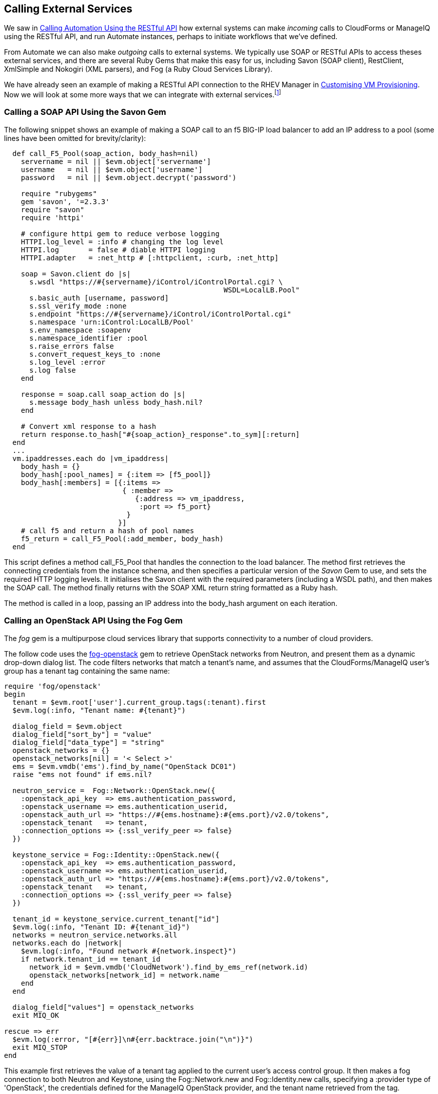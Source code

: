 [[calling-external-services]]
== Calling External Services

We saw in link:../calling_automation_using_the_restful_api/chapter.asciidoc[Calling Automation Using the RESTful API] how external systems can make _incoming_ calls to CloudForms or ManageIQ using the RESTful API, and run Automate instances, perhaps to initiate workflows that we've defined.

From Automate we can also make _outgoing_ calls to external systems. We typically use SOAP or RESTful APIs to access theses external services, and there are several Ruby Gems that make this easy for us, including Savon (SOAP client), RestClient, XmlSimple and Nokogiri (XML parsers), and Fog (a Ruby Cloud Services Library). 

We have already seen an example of making a RESTful API connection to the RHEV Manager in link:../../customising_vm_provisioning/chapter.asciidoc[Customising VM Provisioning]. Now we will look at some more ways that we can integrate with external services.footnote:[There are more and complete examples of integration code on https://github.com/ramrexx[GitHub]]

=== Calling a SOAP API Using the Savon Gem

The following snippet shows an example of making a SOAP call to an f5 BIG-IP load balancer to add an IP address to a pool (some lines have been omitted for brevity/clarity):

[source,ruby]
----
  def call_F5_Pool(soap_action, body_hash=nil)
    servername = nil || $evm.object['servername']
    username   = nil || $evm.object['username']
    password   = nil || $evm.object.decrypt('password')

    require "rubygems"
    gem 'savon', '=2.3.3'
    require "savon"
    require 'httpi'

    # configure httpi gem to reduce verbose logging
    HTTPI.log_level = :info # changing the log level
    HTTPI.log       = false # diable HTTPI logging
    HTTPI.adapter   = :net_http # [:httpclient, :curb, :net_http]

    soap = Savon.client do |s|
      s.wsdl "https://#{servername}/iControl/iControlPortal.cgi? \
                                                    WSDL=LocalLB.Pool"
      s.basic_auth [username, password]
      s.ssl_verify_mode :none
      s.endpoint "https://#{servername}/iControl/iControlPortal.cgi"
      s.namespace 'urn:iControl:LocalLB/Pool'
      s.env_namespace :soapenv
      s.namespace_identifier :pool
      s.raise_errors false
      s.convert_request_keys_to :none
      s.log_level :error
      s.log false
    end

    response = soap.call soap_action do |s|
      s.message body_hash unless body_hash.nil?
    end

    # Convert xml response to a hash
    return response.to_hash["#{soap_action}_response".to_sym][:return]
  end
  ...
  vm.ipaddresses.each do |vm_ipaddress|
    body_hash = {}
    body_hash[:pool_names] = {:item => [f5_pool]}
    body_hash[:members] = [{:items => 
                            { :member => 
                               {:address => vm_ipaddress, 
                                :port => f5_port} 
                             } 
                           }]
    # call f5 and return a hash of pool names
    f5_return = call_F5_Pool(:add_member, body_hash)
  end
----

This script defines a method +call_F5_Pool+ that handles the connection to the load balancer. The method first retrieves the connecting credentials from the instance schema, and then specifies a particular version of the _Savon_ Gem to use, and sets the required HTTP logging levels. It initialises the Savon client with the required parameters (including a WSDL path), and then makes the SOAP call. The method finally returns with the SOAP XML return string formatted as a Ruby hash.

The method is called in a loop, passing an IP address into the +body_hash+ argument on each iteration.

=== Calling an OpenStack API Using the Fog Gem

The _fog_ gem is a multipurpose cloud services library that supports connectivity to a number of cloud providers.

The follow code uses the https://github.com/fog/fog-openstack[fog-openstack] gem to retrieve OpenStack networks from Neutron, and present them as a dynamic drop-down dialog list. The code filters networks that match a tenant's name, and assumes that the CloudForms/ManageIQ user's group has a +tenant+ tag containing the same name:

[source,ruby]
----
require 'fog/openstack'
begin
  tenant = $evm.root['user'].current_group.tags(:tenant).first
  $evm.log(:info, "Tenant name: #{tenant}")
  
  dialog_field = $evm.object
  dialog_field["sort_by"] = "value"
  dialog_field["data_type"] = "string"
  openstack_networks = {}
  openstack_networks[nil] = '< Select >'
  ems = $evm.vmdb('ems').find_by_name("OpenStack DC01")
  raise "ems not found" if ems.nil?
  
  neutron_service =  Fog::Network::OpenStack.new({
    :openstack_api_key  => ems.authentication_password,
    :openstack_username => ems.authentication_userid,
    :openstack_auth_url => "https://#{ems.hostname}:#{ems.port}/v2.0/tokens",
    :openstack_tenant   => tenant,
    :connection_options => {:ssl_verify_peer => false}
  })

  keystone_service = Fog::Identity::OpenStack.new({
    :openstack_api_key  => ems.authentication_password,
    :openstack_username => ems.authentication_userid,
    :openstack_auth_url => "https://#{ems.hostname}:#{ems.port}/v2.0/tokens",
    :openstack_tenant   => tenant,
    :connection_options => {:ssl_verify_peer => false}
  })
  
  tenant_id = keystone_service.current_tenant["id"]
  $evm.log(:info, "Tenant ID: #{tenant_id}")
  networks = neutron_service.networks.all
  networks.each do |network|
    $evm.log(:info, "Found network #{network.inspect}")
    if network.tenant_id == tenant_id
      network_id = $evm.vmdb('CloudNetwork').find_by_ems_ref(network.id)
      openstack_networks[network_id] = network.name
    end
  end
  
  dialog_field["values"] = openstack_networks
  exit MIQ_OK
  
rescue => err
  $evm.log(:error, "[#{err}]\n#{err.backtrace.join("\n")}")
  exit MIQ_STOP
end 
----

This example first retrieves the value of a +tenant+ tag applied to the current user's access control group. It then makes a fog connection to both Neutron and Keystone, using the +Fog::Network.new+ and +Fog::Identity.new+ calls, specifying a +:provider+ type of 'OpenStack', the credentials defined for the ManageIQ OpenStack provider, and the tenant name retrieved from the tag. 

The script iterates though all of the Neutron networks, matching those with a +tenant_id+ that matches our +tenant+ tag. If a matching network is found it retrieves the 'CloudNetwork' service model object ID for the network and uses that as the key for the hash that populates the dynamic drop-down list. The corresponding hash value is the network name retrieved from Neutron.

=== Reading from a MySQL Database Using the MySQL Gem

We can add gems to our ManageIQ appliance if we wish. The following code snippet uses the _mysql_ gem to connect to a MySQL-based CMDB to extract project codes and create tags from them:

[source,ruby]
----
require 'rubygems'
require 'mysql'

begin
  server   = $evm.object['server']
  username = $evm.object['username']
  password = $evm.object.decrypt('password')
  database = $evm.object['database']
  
  con = Mysql.new(server, username, password, database)

  unless $evm.execute('category_exists?', "project_code")
    $evm.execute('category_create', :name => "project_code", 
                                    :single_value => true, 
                                    :description => "Project Code")
  end
  con.query('SET NAMES utf8')
  query_results = con.query('SELECT description,code FROM projectcodes')
  query_results.each do |record|
    tag_name = record[1]
    tag_display_name = record[0].force_encoding(Encoding::UTF_8)

    unless $evm.execute('tag_exists?', 'project_code', tag_name)
      $evm.execute('tag_create', "project_code", :name => tag_name, 
                                                :description => tag_display_name)
    end
  end
end
rescue Mysql::Error => e
  puts e.errno
  puts e.error
ensure
  con.close if con
end
----

This example first makes a connection to the MySQL database, using credentials stores in the instance schema. It then checks that the tag category exists, before specifying `'SET NAMES utf8'` footnote:[This is required if the database contains "non-English" strings with character marks such as umlauts], and making a SQL query to the database to retrieve a list of project codes and descriptions. Finally the script iterates through list of project codes returned, creating a tag for each corresponding code.

=== Summary

These examples show the flexibility that we have to integrate with other enterprise components. We have called a load balancer API as part of a provisioning operation to add new IP addresses to its pool. This enables us to completely automate the auto-scaling of our application workload. We have called two OpenStack components to populate a dynamic drop-down list in a service dialog, and we have made a SQL call to a MySQL database to extract a list of project codes and create tags from them.

==== Further Reading

https://github.com/savonrb/savon[Heavy metal SOAP client]

https://github.com/fog/fog[The Ruby cloud services library]

https://rubygems.org/gems/mysql/[MySQL API module for Ruby]
